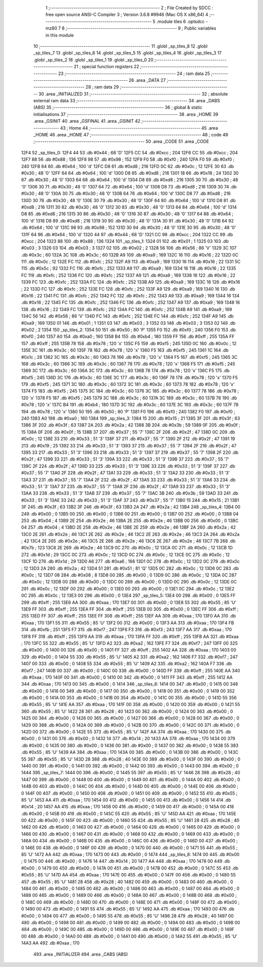                               1 ;--------------------------------------------------------
                              2 ; File Created by SDCC : free open source ANSI-C Compiler
                              3 ; Version 3.6.8 #9946 (Mac OS X x86_64)
                              4 ;--------------------------------------------------------
                              5 	.module tiles
                              6 	.optsdcc -mz80
                              7 	
                              8 ;--------------------------------------------------------
                              9 ; Public variables in this module
                             10 ;--------------------------------------------------------
                             11 	.globl _sp_tiles_8
                             12 	.globl _sp_tiles_7
                             13 	.globl _sp_tiles_6
                             14 	.globl _sp_tiles_5
                             15 	.globl _sp_tiles_4
                             16 	.globl _sp_tiles_3
                             17 	.globl _sp_tiles_2
                             18 	.globl _sp_tiles_1
                             19 	.globl _sp_tiles_0
                             20 ;--------------------------------------------------------
                             21 ; special function registers
                             22 ;--------------------------------------------------------
                             23 ;--------------------------------------------------------
                             24 ; ram data
                             25 ;--------------------------------------------------------
                             26 	.area _DATA
                             27 ;--------------------------------------------------------
                             28 ; ram data
                             29 ;--------------------------------------------------------
                             30 	.area _INITIALIZED
                             31 ;--------------------------------------------------------
                             32 ; absolute external ram data
                             33 ;--------------------------------------------------------
                             34 	.area _DABS (ABS)
                             35 ;--------------------------------------------------------
                             36 ; global & static initialisations
                             37 ;--------------------------------------------------------
                             38 	.area _HOME
                             39 	.area _GSINIT
                             40 	.area _GSFINAL
                             41 	.area _GSINIT
                             42 ;--------------------------------------------------------
                             43 ; Home
                             44 ;--------------------------------------------------------
                             45 	.area _HOME
                             46 	.area _HOME
                             47 ;--------------------------------------------------------
                             48 ; code
                             49 ;--------------------------------------------------------
                             50 	.area _CODE
                             51 	.area _CODE
   12F4                      52 _sp_tiles_0:
   12F4 44                   53 	.db #0x44	; 68	'D'
   12F5 CC                   54 	.db #0xcc	; 204
   12F6 CC                   55 	.db #0xcc	; 204
   12F7 88                   56 	.db #0x88	; 136
   12F8 98                   57 	.db #0x98	; 152
   12F9 F0                   58 	.db #0xf0	; 240
   12FA F0                   59 	.db #0xf0	; 240
   12FB 64                   60 	.db #0x64	; 100	'd'
   12FC D8                   61 	.db #0xd8	; 216
   12FD 0C                   62 	.db #0x0c	; 12
   12FE 30                   63 	.db #0x30	; 48	'0'
   12FF 64                   64 	.db #0x64	; 100	'd'
   1300 D8                   65 	.db #0xd8	; 216
   1301 18                   66 	.db #0x18	; 24
   1302 30                   67 	.db #0x30	; 48	'0'
   1303 64                   68 	.db #0x64	; 100	'd'
   1304 D8                   69 	.db #0xd8	; 216
   1305 30                   70 	.db #0x30	; 48	'0'
   1306 30                   71 	.db #0x30	; 48	'0'
   1307 64                   72 	.db #0x64	; 100	'd'
   1308 D8                   73 	.db #0xd8	; 216
   1309 30                   74 	.db #0x30	; 48	'0'
   130A 30                   75 	.db #0x30	; 48	'0'
   130B 64                   76 	.db #0x64	; 100	'd'
   130C D8                   77 	.db #0xd8	; 216
   130D 30                   78 	.db #0x30	; 48	'0'
   130E 30                   79 	.db #0x30	; 48	'0'
   130F 64                   80 	.db #0x64	; 100	'd'
   1310 D8                   81 	.db #0xd8	; 216
   1311 30                   82 	.db #0x30	; 48	'0'
   1312 30                   83 	.db #0x30	; 48	'0'
   1313 64                   84 	.db #0x64	; 100	'd'
   1314 D8                   85 	.db #0xd8	; 216
   1315 30                   86 	.db #0x30	; 48	'0'
   1316 30                   87 	.db #0x30	; 48	'0'
   1317 64                   88 	.db #0x64	; 100	'd'
   1318 D8                   89 	.db #0xd8	; 216
   1319 30                   90 	.db #0x30	; 48	'0'
   131A 30                   91 	.db #0x30	; 48	'0'
   131B 64                   92 	.db #0x64	; 100	'd'
   131C 98                   93 	.db #0x98	; 152
   131D 30                   94 	.db #0x30	; 48	'0'
   131E 30                   95 	.db #0x30	; 48	'0'
   131F 64                   96 	.db #0x64	; 100	'd'
   1320 44                   97 	.db #0x44	; 68	'D'
   1321 CC                   98 	.db #0xcc	; 204
   1322 CC                   99 	.db #0xcc	; 204
   1323 88                  100 	.db #0x88	; 136
   1324                     101 _sp_tiles_1:
   1324 01                  102 	.db #0x01	; 1
   1325 03                  103 	.db #0x03	; 3
   1326 03                  104 	.db #0x03	; 3
   1327 02                  105 	.db #0x02	; 2
   1328 56                  106 	.db #0x56	; 86	'V'
   1329 3C                  107 	.db #0x3c	; 60
   132A 3C                  108 	.db #0x3c	; 60
   132B A9                  109 	.db #0xa9	; 169
   132C 16                  110 	.db #0x16	; 22
   132D 0C                  111 	.db #0x0c	; 12
   132E FC                  112 	.db #0xfc	; 252
   132F A9                  113 	.db #0xa9	; 169
   1330 16                  114 	.db #0x16	; 22
   1331 5C                  115 	.db #0x5c	; 92
   1332 FC                  116 	.db #0xfc	; 252
   1333 A9                  117 	.db #0xa9	; 169
   1334 16                  118 	.db #0x16	; 22
   1335 FC                  119 	.db #0xfc	; 252
   1336 FC                  120 	.db #0xfc	; 252
   1337 A9                  121 	.db #0xa9	; 169
   1338 16                  122 	.db #0x16	; 22
   1339 FC                  123 	.db #0xfc	; 252
   133A FC                  124 	.db #0xfc	; 252
   133B A9                  125 	.db #0xa9	; 169
   133C 16                  126 	.db #0x16	; 22
   133D FC                  127 	.db #0xfc	; 252
   133E FC                  128 	.db #0xfc	; 252
   133F A9                  129 	.db #0xa9	; 169
   1340 16                  130 	.db #0x16	; 22
   1341 FC                  131 	.db #0xfc	; 252
   1342 FC                  132 	.db #0xfc	; 252
   1343 A9                  133 	.db #0xa9	; 169
   1344 16                  134 	.db #0x16	; 22
   1345 FC                  135 	.db #0xfc	; 252
   1346 FC                  136 	.db #0xfc	; 252
   1347 A9                  137 	.db #0xa9	; 169
   1348 16                  138 	.db #0x16	; 22
   1349 FC                  139 	.db #0xfc	; 252
   134A FC                  140 	.db #0xfc	; 252
   134B A9                  141 	.db #0xa9	; 169
   134C 56                  142 	.db #0x56	; 86	'V'
   134D FC                  143 	.db #0xfc	; 252
   134E FC                  144 	.db #0xfc	; 252
   134F A9                  145 	.db #0xa9	; 169
   1350 01                  146 	.db #0x01	; 1
   1351 03                  147 	.db #0x03	; 3
   1352 03                  148 	.db #0x03	; 3
   1353 02                  149 	.db #0x02	; 2
   1354                     150 _sp_tiles_2:
   1354 50                  151 	.db #0x50	; 80	'P'
   1355 F0                  152 	.db #0xf0	; 240
   1356 F0                  153 	.db #0xf0	; 240
   1357 A0                  154 	.db #0xa0	; 160
   1358 B4                  155 	.db #0xb4	; 180
   1359 FF                  156 	.db #0xff	; 255
   135A FF                  157 	.db #0xff	; 255
   135B 78                  158 	.db #0x78	; 120	'x'
   135C F5                  159 	.db #0xf5	; 245
   135D 0C                  160 	.db #0x0c	; 12
   135E 3C                  161 	.db #0x3c	; 60
   135F 78                  162 	.db #0x78	; 120	'x'
   1360 F5                  163 	.db #0xf5	; 245
   1361 1C                  164 	.db #0x1c	; 28
   1362 3C                  165 	.db #0x3c	; 60
   1363 78                  166 	.db #0x78	; 120	'x'
   1364 F5                  167 	.db #0xf5	; 245
   1365 3C                  168 	.db #0x3c	; 60
   1366 3C                  169 	.db #0x3c	; 60
   1367 78                  170 	.db #0x78	; 120	'x'
   1368 F5                  171 	.db #0xf5	; 245
   1369 3C                  172 	.db #0x3c	; 60
   136A 3C                  173 	.db #0x3c	; 60
   136B 78                  174 	.db #0x78	; 120	'x'
   136C F5                  175 	.db #0xf5	; 245
   136D 3C                  176 	.db #0x3c	; 60
   136E 3C                  177 	.db #0x3c	; 60
   136F 78                  178 	.db #0x78	; 120	'x'
   1370 F5                  179 	.db #0xf5	; 245
   1371 3C                  180 	.db #0x3c	; 60
   1372 3C                  181 	.db #0x3c	; 60
   1373 78                  182 	.db #0x78	; 120	'x'
   1374 F5                  183 	.db #0xf5	; 245
   1375 3C                  184 	.db #0x3c	; 60
   1376 3C                  185 	.db #0x3c	; 60
   1377 78                  186 	.db #0x78	; 120	'x'
   1378 F5                  187 	.db #0xf5	; 245
   1379 3C                  188 	.db #0x3c	; 60
   137A 3C                  189 	.db #0x3c	; 60
   137B 78                  190 	.db #0x78	; 120	'x'
   137C B4                  191 	.db #0xb4	; 180
   137D 3C                  192 	.db #0x3c	; 60
   137E 3C                  193 	.db #0x3c	; 60
   137F 78                  194 	.db #0x78	; 120	'x'
   1380 50                  195 	.db #0x50	; 80	'P'
   1381 F0                  196 	.db #0xf0	; 240
   1382 F0                  197 	.db #0xf0	; 240
   1383 A0                  198 	.db #0xa0	; 160
   1384                     199 _sp_tiles_3:
   1384 15                  200 	.db #0x15	; 21
   1385 3F                  201 	.db #0x3f	; 63
   1386 3F                  202 	.db #0x3f	; 63
   1387 2A                  203 	.db #0x2a	; 42
   1388 3B                  204 	.db #0x3b	; 59
   1389 0F                  205 	.db #0x0f	; 15
   138A 0F                  206 	.db #0x0f	; 15
   138B 37                  207 	.db #0x37	; 55	'7'
   138C 2F                  208 	.db #0x2f	; 47
   138D 0C                  209 	.db #0x0c	; 12
   138E 33                  210 	.db #0x33	; 51	'3'
   138F 37                  211 	.db #0x37	; 55	'7'
   1390 2F                  212 	.db #0x2f	; 47
   1391 19                  213 	.db #0x19	; 25
   1392 33                  214 	.db #0x33	; 51	'3'
   1393 37                  215 	.db #0x37	; 55	'7'
   1394 2F                  216 	.db #0x2f	; 47
   1395 33                  217 	.db #0x33	; 51	'3'
   1396 33                  218 	.db #0x33	; 51	'3'
   1397 37                  219 	.db #0x37	; 55	'7'
   1398 2F                  220 	.db #0x2f	; 47
   1399 33                  221 	.db #0x33	; 51	'3'
   139A 33                  222 	.db #0x33	; 51	'3'
   139B 37                  223 	.db #0x37	; 55	'7'
   139C 2F                  224 	.db #0x2f	; 47
   139D 33                  225 	.db #0x33	; 51	'3'
   139E 33                  226 	.db #0x33	; 51	'3'
   139F 37                  227 	.db #0x37	; 55	'7'
   13A0 2F                  228 	.db #0x2f	; 47
   13A1 33                  229 	.db #0x33	; 51	'3'
   13A2 33                  230 	.db #0x33	; 51	'3'
   13A3 37                  231 	.db #0x37	; 55	'7'
   13A4 2F                  232 	.db #0x2f	; 47
   13A5 33                  233 	.db #0x33	; 51	'3'
   13A6 33                  234 	.db #0x33	; 51	'3'
   13A7 37                  235 	.db #0x37	; 55	'7'
   13A8 2F                  236 	.db #0x2f	; 47
   13A9 33                  237 	.db #0x33	; 51	'3'
   13AA 33                  238 	.db #0x33	; 51	'3'
   13AB 37                  239 	.db #0x37	; 55	'7'
   13AC 3B                  240 	.db #0x3b	; 59
   13AD 33                  241 	.db #0x33	; 51	'3'
   13AE 33                  242 	.db #0x33	; 51	'3'
   13AF 37                  243 	.db #0x37	; 55	'7'
   13B0 15                  244 	.db #0x15	; 21
   13B1 3F                  245 	.db #0x3f	; 63
   13B2 3F                  246 	.db #0x3f	; 63
   13B3 2A                  247 	.db #0x2a	; 42
   13B4                     248 _sp_tiles_4:
   13B4 00                  249 	.db #0x00	; 0
   13B5 00                  250 	.db #0x00	; 0
   13B6 00                  251 	.db #0x00	; 0
   13B7 00                  252 	.db #0x00	; 0
   13B8 04                  253 	.db #0x04	; 4
   13B9 2E                  254 	.db #0x2e	; 46
   13BA 2E                  255 	.db #0x2e	; 46
   13BB 00                  256 	.db #0x00	; 0
   13BC 04                  257 	.db #0x04	; 4
   13BD 2E                  258 	.db #0x2e	; 46
   13BE 2E                  259 	.db #0x2e	; 46
   13BF 2A                  260 	.db #0x2a	; 42
   13C0 2E                  261 	.db #0x2e	; 46
   13C1 2E                  262 	.db #0x2e	; 46
   13C2 2E                  263 	.db #0x2e	; 46
   13C3 2A                  264 	.db #0x2a	; 42
   13C4 2E                  265 	.db #0x2e	; 46
   13C5 2E                  266 	.db #0x2e	; 46
   13C6 2E                  267 	.db #0x2e	; 46
   13C7 7B                  268 	.db #0x7b	; 123
   13C8 2E                  269 	.db #0x2e	; 46
   13C9 0C                  270 	.db #0x0c	; 12
   13CA 0C                  271 	.db #0x0c	; 12
   13CB 1D                  272 	.db #0x1d	; 29
   13CC 0C                  273 	.db #0x0c	; 12
   13CD 0C                  274 	.db #0x0c	; 12
   13CE 0C                  275 	.db #0x0c	; 12
   13CF 1D                  276 	.db #0x1d	; 29
   13D0 A6                  277 	.db #0xa6	; 166
   13D1 0C                  278 	.db #0x0c	; 12
   13D2 0C                  279 	.db #0x0c	; 12
   13D3 2A                  280 	.db #0x2a	; 42
   13D4 51                  281 	.db #0x51	; 81	'Q'
   13D5 0C                  282 	.db #0x0c	; 12
   13D6 0C                  283 	.db #0x0c	; 12
   13D7 08                  284 	.db #0x08	; 8
   13D8 00                  285 	.db #0x00	; 0
   13D9 0C                  286 	.db #0x0c	; 12
   13DA 0C                  287 	.db #0x0c	; 12
   13DB 00                  288 	.db #0x00	; 0
   13DC 00                  289 	.db #0x00	; 0
   13DD 0C                  290 	.db #0x0c	; 12
   13DE 0C                  291 	.db #0x0c	; 12
   13DF 00                  292 	.db #0x00	; 0
   13E0 00                  293 	.db #0x00	; 0
   13E1 0C                  294 	.db #0x0c	; 12
   13E2 0C                  295 	.db #0x0c	; 12
   13E3 00                  296 	.db #0x00	; 0
   13E4                     297 _sp_tiles_5:
   13E4 00                  298 	.db #0x00	; 0
   13E5 FF                  299 	.db #0xff	; 255
   13E6 AA                  300 	.db #0xaa	; 170
   13E7 00                  301 	.db #0x00	; 0
   13E8 55                  302 	.db #0x55	; 85	'U'
   13E9 FF                  303 	.db #0xff	; 255
   13EA FF                  304 	.db #0xff	; 255
   13EB 00                  305 	.db #0x00	; 0
   13EC FF                  306 	.db #0xff	; 255
   13ED FF                  307 	.db #0xff	; 255
   13EE FF                  308 	.db #0xff	; 255
   13EF AA                  309 	.db #0xaa	; 170
   13F0 AA                  310 	.db #0xaa	; 170
   13F1 55                  311 	.db #0x55	; 85	'U'
   13F2 00                  312 	.db #0x00	; 0
   13F3 AA                  313 	.db #0xaa	; 170
   13F4 FB                  314 	.db #0xfb	; 251
   13F5 F7                  315 	.db #0xf7	; 247
   13F6 F3                  316 	.db #0xf3	; 243
   13F7 AA                  317 	.db #0xaa	; 170
   13F8 FF                  318 	.db #0xff	; 255
   13F9 AA                  319 	.db #0xaa	; 170
   13FA FF                  320 	.db #0xff	; 255
   13FB AA                  321 	.db #0xaa	; 170
   13FC 55                  322 	.db #0x55	; 85	'U'
   13FD A2                  323 	.db #0xa2	; 162
   13FE F7                  324 	.db #0xf7	; 247
   13FF 00                  325 	.db #0x00	; 0
   1400 00                  326 	.db #0x00	; 0
   1401 FF                  327 	.db #0xff	; 255
   1402 AA                  328 	.db #0xaa	; 170
   1403 00                  329 	.db #0x00	; 0
   1404 55                  330 	.db #0x55	; 85	'U'
   1405 A2                  331 	.db #0xa2	; 162
   1406 F7                  332 	.db #0xf7	; 247
   1407 00                  333 	.db #0x00	; 0
   1408 55                  334 	.db #0x55	; 85	'U'
   1409 A2                  335 	.db #0xa2	; 162
   140A F7                  336 	.db #0xf7	; 247
   140B 00                  337 	.db #0x00	; 0
   140C 00                  338 	.db #0x00	; 0
   140D FF                  339 	.db #0xff	; 255
   140E AA                  340 	.db #0xaa	; 170
   140F 00                  341 	.db #0x00	; 0
   1410 00                  342 	.db #0x00	; 0
   1411 FF                  343 	.db #0xff	; 255
   1412 AA                  344 	.db #0xaa	; 170
   1413 00                  345 	.db #0x00	; 0
   1414                     346 _sp_tiles_6:
   1414 00                  347 	.db #0x00	; 0
   1415 00                  348 	.db #0x00	; 0
   1416 00                  349 	.db #0x00	; 0
   1417 00                  350 	.db #0x00	; 0
   1418 00                  351 	.db #0x00	; 0
   1419 00                  352 	.db #0x00	; 0
   141A 00                  353 	.db #0x00	; 0
   141B 00                  354 	.db #0x00	; 0
   141C 00                  355 	.db #0x00	; 0
   141D 55                  356 	.db #0x55	; 85	'U'
   141E AA                  357 	.db #0xaa	; 170
   141F 00                  358 	.db #0x00	; 0
   1420 00                  359 	.db #0x00	; 0
   1421 55                  360 	.db #0x55	; 85	'U'
   1422 28                  361 	.db #0x28	; 40
   1423 00                  362 	.db #0x00	; 0
   1424 00                  363 	.db #0x00	; 0
   1425 00                  364 	.db #0x00	; 0
   1426 00                  365 	.db #0x00	; 0
   1427 00                  366 	.db #0x00	; 0
   1428 00                  367 	.db #0x00	; 0
   1429 00                  368 	.db #0x00	; 0
   142A 00                  369 	.db #0x00	; 0
   142B 00                  370 	.db #0x00	; 0
   142C 00                  371 	.db #0x00	; 0
   142D 00                  372 	.db #0x00	; 0
   142E 55                  373 	.db #0x55	; 85	'U'
   142F AA                  374 	.db #0xaa	; 170
   1430 00                  375 	.db #0x00	; 0
   1431 00                  376 	.db #0x00	; 0
   1432 14                  377 	.db #0x14	; 20
   1433 AA                  378 	.db #0xaa	; 170
   1434 00                  379 	.db #0x00	; 0
   1435 00                  380 	.db #0x00	; 0
   1436 00                  381 	.db #0x00	; 0
   1437 00                  382 	.db #0x00	; 0
   1438 55                  383 	.db #0x55	; 85	'U'
   1439 AA                  384 	.db #0xaa	; 170
   143A 00                  385 	.db #0x00	; 0
   143B 00                  386 	.db #0x00	; 0
   143C 55                  387 	.db #0x55	; 85	'U'
   143D 28                  388 	.db #0x28	; 40
   143E 00                  389 	.db #0x00	; 0
   143F 00                  390 	.db #0x00	; 0
   1440 00                  391 	.db #0x00	; 0
   1441 00                  392 	.db #0x00	; 0
   1442 00                  393 	.db #0x00	; 0
   1443 00                  394 	.db #0x00	; 0
   1444                     395 _sp_tiles_7:
   1444 00                  396 	.db #0x00	; 0
   1445 55                  397 	.db #0x55	; 85	'U'
   1446 28                  398 	.db #0x28	; 40
   1447 00                  399 	.db #0x00	; 0
   1448 00                  400 	.db #0x00	; 0
   1449 00                  401 	.db #0x00	; 0
   144A 00                  402 	.db #0x00	; 0
   144B 00                  403 	.db #0x00	; 0
   144C 00                  404 	.db #0x00	; 0
   144D 00                  405 	.db #0x00	; 0
   144E 00                  406 	.db #0x00	; 0
   144F 00                  407 	.db #0x00	; 0
   1450 00                  408 	.db #0x00	; 0
   1451 00                  409 	.db #0x00	; 0
   1452 55                  410 	.db #0x55	; 85	'U'
   1453 AA                  411 	.db #0xaa	; 170
   1454 00                  412 	.db #0x00	; 0
   1455 00                  413 	.db #0x00	; 0
   1456 14                  414 	.db #0x14	; 20
   1457 AA                  415 	.db #0xaa	; 170
   1458 00                  416 	.db #0x00	; 0
   1459 00                  417 	.db #0x00	; 0
   145A 00                  418 	.db #0x00	; 0
   145B 00                  419 	.db #0x00	; 0
   145C 55                  420 	.db #0x55	; 85	'U'
   145D AA                  421 	.db #0xaa	; 170
   145E 00                  422 	.db #0x00	; 0
   145F 00                  423 	.db #0x00	; 0
   1460 55                  424 	.db #0x55	; 85	'U'
   1461 28                  425 	.db #0x28	; 40
   1462 00                  426 	.db #0x00	; 0
   1463 00                  427 	.db #0x00	; 0
   1464 00                  428 	.db #0x00	; 0
   1465 00                  429 	.db #0x00	; 0
   1466 00                  430 	.db #0x00	; 0
   1467 00                  431 	.db #0x00	; 0
   1468 00                  432 	.db #0x00	; 0
   1469 00                  433 	.db #0x00	; 0
   146A 00                  434 	.db #0x00	; 0
   146B 00                  435 	.db #0x00	; 0
   146C 00                  436 	.db #0x00	; 0
   146D 00                  437 	.db #0x00	; 0
   146E 00                  438 	.db #0x00	; 0
   146F 00                  439 	.db #0x00	; 0
   1470 00                  440 	.db #0x00	; 0
   1471 55                  441 	.db #0x55	; 85	'U'
   1472 AA                  442 	.db #0xaa	; 170
   1473 00                  443 	.db #0x00	; 0
   1474                     444 _sp_tiles_8:
   1474 00                  445 	.db #0x00	; 0
   1475 00                  446 	.db #0x00	; 0
   1476 14                  447 	.db #0x14	; 20
   1477 AA                  448 	.db #0xaa	; 170
   1478 00                  449 	.db #0x00	; 0
   1479 00                  450 	.db #0x00	; 0
   147A 00                  451 	.db #0x00	; 0
   147B 00                  452 	.db #0x00	; 0
   147C 55                  453 	.db #0x55	; 85	'U'
   147D AA                  454 	.db #0xaa	; 170
   147E 00                  455 	.db #0x00	; 0
   147F 00                  456 	.db #0x00	; 0
   1480 55                  457 	.db #0x55	; 85	'U'
   1481 28                  458 	.db #0x28	; 40
   1482 00                  459 	.db #0x00	; 0
   1483 00                  460 	.db #0x00	; 0
   1484 00                  461 	.db #0x00	; 0
   1485 00                  462 	.db #0x00	; 0
   1486 00                  463 	.db #0x00	; 0
   1487 00                  464 	.db #0x00	; 0
   1488 00                  465 	.db #0x00	; 0
   1489 00                  466 	.db #0x00	; 0
   148A 00                  467 	.db #0x00	; 0
   148B 00                  468 	.db #0x00	; 0
   148C 00                  469 	.db #0x00	; 0
   148D 00                  470 	.db #0x00	; 0
   148E 00                  471 	.db #0x00	; 0
   148F 00                  472 	.db #0x00	; 0
   1490 00                  473 	.db #0x00	; 0
   1491 55                  474 	.db #0x55	; 85	'U'
   1492 AA                  475 	.db #0xaa	; 170
   1493 00                  476 	.db #0x00	; 0
   1494 00                  477 	.db #0x00	; 0
   1495 55                  478 	.db #0x55	; 85	'U'
   1496 28                  479 	.db #0x28	; 40
   1497 00                  480 	.db #0x00	; 0
   1498 00                  481 	.db #0x00	; 0
   1499 00                  482 	.db #0x00	; 0
   149A 00                  483 	.db #0x00	; 0
   149B 00                  484 	.db #0x00	; 0
   149C 00                  485 	.db #0x00	; 0
   149D 00                  486 	.db #0x00	; 0
   149E 00                  487 	.db #0x00	; 0
   149F 00                  488 	.db #0x00	; 0
   14A0 00                  489 	.db #0x00	; 0
   14A1 00                  490 	.db #0x00	; 0
   14A2 55                  491 	.db #0x55	; 85	'U'
   14A3 AA                  492 	.db #0xaa	; 170
                            493 	.area _INITIALIZER
                            494 	.area _CABS (ABS)
